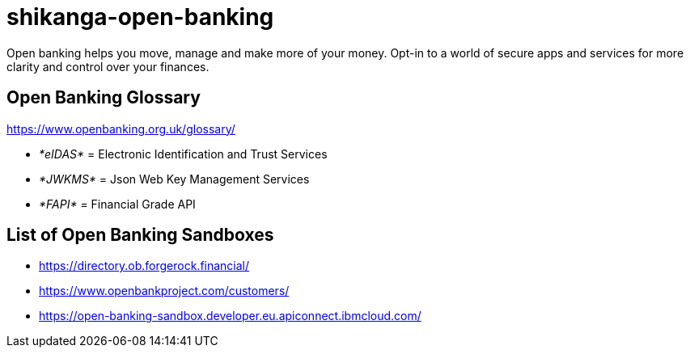 = shikanga-open-banking

Open banking helps you move, manage and make more of your money. Opt-in to a world of secure apps and services for more clarity and control over your finances.

== Open Banking Glossary

https://www.openbanking.org.uk/glossary/

** __*[.underline]#eIDAS#* __=
Electronic Identification and Trust Services
** __*[.underline]#JWKMS#* __=
Json Web Key Management Services
** __*[.underline]#FAPI#* __= Financial Grade API

== List of Open Banking Sandboxes
* https://directory.ob.forgerock.financial/
* https://www.openbankproject.com/customers/
* https://open-banking-sandbox.developer.eu.apiconnect.ibmcloud.com/